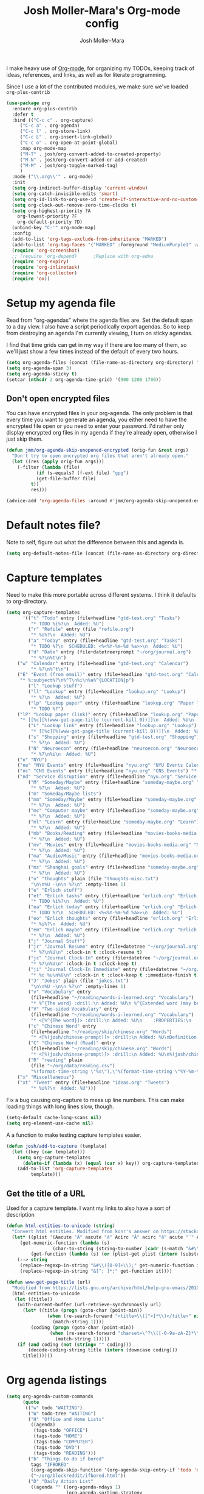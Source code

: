 #+TITLE: Josh Moller-Mara's Org-mode config
#+AUTHOR: Josh Moller-Mara
#+OPTIONS: toc:2 h:4

I make heavy use of [[http://orgmode.org/][Org-mode]], for organizing my TODOs, keeping track
of ideas, references, and links, as well as for literate programming.

Since I use a lot of the contributed modules, we make sure we've
loaded ~org-plus-contrib~

#+BEGIN_SRC emacs-lisp
(use-package org
  :ensure org-plus-contrib
  :defer t
  :bind (("C-c c" . org-capture)
	 ("C-c a" . org-agenda)
	 ("C-c l" . org-store-link)
	 ("C-c L" . org-insert-link-global)
	 ("C-c o" . org-open-at-point-global)
	 :map org-mode-map
	 ("M-T" . josh/org-convert-added-to-created-property)
	 ("M-N" . josh/org-convert-added-or-add-created)
	 ("M-M" . josh/org-toggle-marked-tag)
	 )
  :mode ("\\.org\\'" . org-mode)
  :init
  (setq org-indirect-buffer-display 'current-window)
  (setq org-catch-invisible-edits 'smart)
  (setq org-id-link-to-org-use-id 'create-if-interactive-and-no-custom-id)
  (setq org-clock-out-remove-zero-time-clocks t)
  (setq org-highest-priority ?A
	org-lowest-priority ?F
	org-default-priority ?D)
  (unbind-key "C-'" org-mode-map)
  :config
  (add-to-list 'org-tags-exclude-from-inheritance "MARKED")
  (add-to-list 'org-tag-faces '("MARKED" :foreground "MediumPurple1" :weight bold))
  (require 'org-screenshot)
  ;; (require 'org-depend) 		;Replace with org-edna
  (require 'org-expiry)
  (require 'org-inlinetask)
  (require 'org-collector)
  (require 'ox))
#+END_SRC

* Setup my agenda file
   Read from "org-agendas" where the agenda files are.
   Set the default span to a day view.
   I also have a script periodically export agendas. So to keep from
   destroying an agenda I'm currently viewing, I turn on sticky agendas.

   I find that time grids can get in my way if there are too many of
   them, so we'll just show a few times instead of the default of every two hours.
#+begin_src emacs-lisp
  (setq org-agenda-files (concat (file-name-as-directory org-directory) "org-agendas.txt"))
  (setq org-agenda-span 3)
  (setq org-agenda-sticky t)
  (setcar (nthcdr 2 org-agenda-time-grid) '(900 1200 1700))
#+end_src
** Don't open encrypted files

   You can have encrypted files in your org-agenda. The only problem
   is that every time you want to generate an agenda, you either need
   to have the encrypted file open or you need to enter your
   password. I'd rather only display encrypted org files in my agenda
   if they're already open, otherwise I just skip them.

#+BEGIN_SRC emacs-lisp
(defun jmm/org-agenda-skip-unopened-encrypted (orig-fun &rest args)
  "Don't try to open encrypted org files that aren't already open."
  (let ((res (apply orig-fun args)))
    (-filter (lambda (file)
	       (if (s-equals? (f-ext file) "gpg")
		   (get-file-buffer file)
		 t))
	     res)))

(advice-add 'org-agenda-files :around #'jmm/org-agenda-skip-unopened-encrypted)
#+END_SRC

* Default notes file?
   Note to self, figure out what the difference between this and agenda is.

#+begin_src emacs-lisp
  (setq org-default-notes-file (concat (file-name-as-directory org-directory) "gtd-test.org"))
#+end_src
* Capture templates
   Need to make this more portable across different systems. I think it defaults to org-directory.
#+begin_src emacs-lisp
(setq org-capture-templates
      '(("t" "Todo" entry (file+headline "gtd-test.org" "Tasks")
         "* TODO %i%?\n  Added: %U")
        ("r" "Refile" entry (file "refile.org")
         "* %i%?\n  Added: %U")
        ("a" "Today" entry (file+headline "gtd-test.org" "Tasks")
         "* TODO %?\n  SCHEDULED: <%<%Y-%m-%d %a>>\n  Added: %U")
        ("d" "Date" entry (file+datetree+prompt "~/org/journal.org")
         "* %?\n%t\n")
	("w" "Calendar" entry (file+headline "gtd-test.org" "Calendar")
         "* %?\n%^t\n")
	("E" "Event (from email)" entry (file+headline "gtd-test.org" "Calendar")
	 "* %:subject%?\n%^T\n%i\n%a%^{LOCATION}p")
        ("l" "Lookup stuff")
        ("ll" "Lookup" entry (file+headline "lookup.org" "Lookup")
         "* %?\n  Added: %U")
        ("lp" "Lookup paper" entry (file+headline "lookup.org" "Paper lookup")
         "* TODO %?")
	("lP" "Lookup paper (link)" entry (file+headline "lookup.org" "Paper lookup")
	 "* [[%c][%(www-get-page-title (current-kill 0))]]\n  Added: %U\n  - %c")
        ("L" "Lookup link" entry (file+headline "lookup.org" "Lookup")
         "* [[%c][%(www-get-page-title (current-kill 0))]]\n  Added: %U\n  - %c")
        ("s" "Shopping" entry (file+headline "gtd-test.org" "Shopping")
         "* %?\n  Added: %U")
        ("N" "Neuroecon" entry (file+headline "neuroecon.org" "Neuroecon")
         "* %?\n%i\n  Added: %U")
	("n" "NYU")
	("ne" "NYU Events" entry (file+headline "nyu.org" "NYU Events Calendar") "* %?\n%^t\n")
	("nc" "CNS Events" entry (file+headline "nyu.org" "CNS Events") "* %?\n%^t\n")
	("nd" "Service disruption" entry (file+headline "nyu.org" "Service disruption") "* %?\n%^t\n")
        ("M" "Someday/Maybe" entry (file+headline "someday-maybe.org" "Someday/Maybe")
         "* %?\n  Added: %U")
        ("m" "Someday/Maybe lists")
        ("mm" "Someday/Maybe" entry (file+headline "someday-maybe.org" "Someday/Maybe")
         "* %?\n  Added: %U")
        ("mc" "Computer maybe" entry (file+headline "someday-maybe.org" "Computer Maybe")
         "* %?\n  Added: %U")
        ("ml" "Learn" entry (file+headline "someday-maybe.org" "Learn")
         "* %?\n  Added: %U")
        ("mb" "Books/Reading" entry (file+headline "movies-books-media.org" "Books/Reading")
         "* %?\n  Added: %U")
        ("mv" "Movies" entry (file+headline "movies-books-media.org" "Movies")
         "* %?\n  Added: %U")
        ("ma" "Audio/Music" entry (file+headline "movies-books-media.org" "Music/Audio")
         "* %?\n  Added: %U")
        ("ms" "Shanghai goals" entry (file+headline "someday-maybe.org" "Shanghai Goals")
         "* %?\n  Added: %U")
        ("o" "thoughts" plain (file "thoughts-misc.txt")
         "\n\n%U -\n\n %?\n" :empty-lines 1)
        ("e" "Erlich stuff")
        ("et" "Erlich tasks" entry (file+headline "erlich.org" "Erlich tasks")
         "* TODO %i%?\n  Added: %U")
        ("ea" "Erlich today" entry (file+headline "erlich.org" "Erlich tasks")
         "* TODO %?\n  SCHEDULED: <%<%Y-%m-%d %a>>\n  Added: %U")
        ("eo" "Erlich thoughts" entry (file+headline "erlich.org" "Erlich thoughts")
         "* %i%?\n  Added: %U")
        ("em" "Erlich maybe" entry (file+headline "erlich.org" "Erlich maybe")
         "* %?\n  Added: %U")
        ("j" "Journal Stuff")
        ("jr" "Journal Resume" entry (file+datetree "~/org/journal.org")
         "* %?\n%U\n" :clock-in t :clock-resume t)
        ("jc" "Journal Clock-In" entry (file+datetree "~/org/journal.org")
         "* %?\n%U\n" :clock-in t :clock-keep t)
        ("ji" "Journal Clock-In Immediate" entry (file+datetree "~/org/journal.org")
         "* %c %u\n%U\n" :clock-in t :clock-keep t :immediate-finish t)
        ("J" "Jokes" plain (file "jokes.txt")
         "\n\n%U -\n\n %?\n" :empty-lines 1)
        ("v" "Vocabulary" entry
         (file+headline "~/reading/words-i-learned.org" "Vocabulary")
         "* %^{The word} :drill:\n Added: %U\n %^{Extended word (may be empty)|%\\1}\n** Answer \n%^{The definition}")
        ("V" "Two-sided Vocabulary" entry
         (file+headline "~/reading/words-i-learned.org" "Vocabulary")
         "* <[%^{The word}]> :drill:\n Added: %U\n    :PROPERTIES:\n    :DRILL_CARD_TYPE: twosided\n    :END:\n** Word\n%^{Extended word (may be empty)|%\\1}\n** Definition\n%^{Definition}\n** Examples\n%^{Examples}\n")
        ("c" "Chinese Word" entry
         (file+headline "~/reading/skip/chinese.org" "Words")
         "* <[%(josh/chinese-prompt)]> :drill:\n Added: %U\nDefinition:\n%(josh/chinese-get-definition (josh/chinese-dict-find josh/chinese-word))\n** Characters\n%(josh/chinese-get-word josh/chinese-word-dict)\n** Pronunciation\n%(josh/chinese-get-pronunciation josh/chinese-word-dict)\n** Cangjie\n%(josh/chinese-cangjie-codes josh/chinese-words)\n")
        ("C" "Chinese Word (Read)" entry
         (file+headline "~/reading/skip/chinese.org" "Words")
         "* <[%(josh/chinese-prompt)]> :drill:\n Added: %U\n%(josh/chinese-get-word (josh/chinese-dict-find josh/chinese-word))\n** Pronunciation\n%(josh/chinese-get-pronunciation josh/chinese-word-dict)\n** Cangjie\n%(josh/chinese-cangjie-codes josh/chinese-words)\n** Definition\n%(josh/chinese-get-definition josh/chinese-word-dict)\n")
        ("R" "reading" plain
         (file "~/org/data/reading.csv")
         "%(format-time-string \"%s\"),\"%(format-time-string \"%Y-%m-%d\")\",\"%(josh/prompt-book)\",%^{Start},%^{End}")
	("x" "Miscellaneous")
	("xt" "Tweet" entry (file+headline "ideas.org" "Tweets")
         "* %i%?\n  Added: %U")))
#+end_src
   Fix a bug causing org-capture to mess up line numbers. This can
   make loading things with long lines slow, though.
#+begin_src emacs-lisp
  (setq-default cache-long-scans nil)
  (setq org-element-use-cache nil)
#+end_src

   A a function to make testing capture templates easier.
#+BEGIN_SRC emacs-lisp
(defun josh/add-to-capture (template)
  (let ((key (car template)))
    (setq org-capture-templates
	  (delete-if (lambda (x) (equal (car x) key)) org-capture-templates))
    (add-to-list 'org-capture-templates
		 template)))
#+END_SRC
** Get the title of a URL
    Used for a capture template. I want my links to also have a sort of description
#+BEGIN_SRC emacs-lisp
(defun html-entities-to-unicode (string)
  "Convert html entities. Modified from konr's answer on https://stackoverflow.com/a/8483409"
  (let* ((plist '(Aacute "Á" aacute "á" Acirc "Â" acirc "â" acute "´" AElig "Æ" aelig "æ" Agrave "À" agrave "à" alefsym "ℵ" Alpha "Α" alpha "α" amp "&" and "∧" ang "∠" apos "'" aring "å" Aring "Å" asymp "≈" atilde "ã" Atilde "Ã" auml "ä" Auml "Ä" bdquo "„" Beta "Β" beta "β" brvbar "¦" bull "•" cap "∩" ccedil "ç" Ccedil "Ç" cedil "¸" cent "¢" Chi "Χ" chi "χ" circ "ˆ" clubs "♣" cong "≅" copy "©" crarr "↵" cup "∪" curren "¤" Dagger "‡" dagger "†" darr "↓" dArr "⇓" deg "°" Delta "Δ" delta "δ" diams "♦" divide "÷" eacute "é" Eacute "É" ecirc "ê" Ecirc "Ê" egrave "è" Egrave "È" empty "∅" emsp " " ensp " " Epsilon "Ε" epsilon "ε" equiv "≡" Eta "Η" eta "η" eth "ð" ETH "Ð" euml "ë" Euml "Ë" euro "€" exist "∃" fnof "ƒ" forall "∀" frac12 "½" frac14 "¼" frac34 "¾" frasl "⁄" Gamma "Γ" gamma "γ" ge "≥" gt ">" harr "↔" hArr "⇔" hearts "♥" hellip "…" iacute "í" Iacute "Í" icirc "î" Icirc "Î" iexcl "¡" igrave "ì" Igrave "Ì" image "ℑ" infin "∞" int "∫" Iota "Ι" iota "ι" iquest "¿" isin "∈" iuml "ï" Iuml "Ï" Kappa "Κ" kappa "κ" Lambda "Λ" lambda "λ" lang "〈" laquo "«" larr "←" lArr "⇐" lceil "⌈" ldquo "“" le "≤" lfloor "⌊" lowast "∗" loz "◊" lrm "" lsaquo "‹" lsquo "‘" lt "<" macr "¯" mdash "—" micro "µ" middot "·" minus "−" Mu "Μ" mu "μ" nabla "∇" nbsp "" ndash "–" ne "≠" ni "∋" not "¬" notin "∉" nsub "⊄" ntilde "ñ" Ntilde "Ñ" Nu "Ν" nu "ν" oacute "ó" Oacute "Ó" ocirc "ô" Ocirc "Ô" OElig "Œ" oelig "œ" ograve "ò" Ograve "Ò" oline "‾" omega "ω" Omega "Ω" Omicron "Ο" omicron "ο" oplus "⊕" or "∨" ordf "ª" ordm "º" oslash "ø" Oslash "Ø" otilde "õ" Otilde "Õ" otimes "⊗" ouml "ö" Ouml "Ö" para "¶" part "∂" permil "‰" perp "⊥" Phi "Φ" phi "φ" Pi "Π" pi "π" piv "ϖ" plusmn "±" pound "£" Prime "″" prime "′" prod "∏" prop "∝" Psi "Ψ" psi "ψ" quot "\"" radic "√" rang "〉" raquo "»" rarr "→" rArr "⇒" rceil "⌉" rdquo "”" real "ℜ" reg "®" rfloor "⌋" Rho "Ρ" rho "ρ" rlm "" rsaquo "›" rsquo "’" sbquo "‚" scaron "š" Scaron "Š" sdot "⋅" sect "§" shy "" Sigma "Σ" sigma "σ" sigmaf "ς" sim "∼" spades "♠" sub "⊂" sube "⊆" sum "∑" sup "⊃" sup1 "¹" sup2 "²" sup3 "³" supe "⊇" szlig "ß" Tau "Τ" tau "τ" there4 "∴" Theta "Θ" theta "θ" thetasym "ϑ" thinsp " " thorn "þ" THORN "Þ" tilde "˜" times "×" trade "™" uacute "ú" Uacute "Ú" uarr "↑" uArr "⇑" ucirc "û" Ucirc "Û" ugrave "ù" Ugrave "Ù" uml "¨" upsih "ϒ" Upsilon "Υ" upsilon "υ" uuml "ü" Uuml "Ü" weierp "℘" Xi "Ξ" xi "ξ" yacute "ý" Yacute "Ý" yen "¥" yuml "ÿ" Yuml "Ÿ" Zeta "Ζ" zeta "ζ" zwj "" zwnj ""))
	 (get-numeric-function (lambda (s)
				 (char-to-string (string-to-number (cadr (s-match "&#\\([0-9]+\\);" s))))))
         (get-function (lambda (s) (or (plist-get plist (intern (substring s 1 -1))) s))))
    (--> string
	 (replace-regexp-in-string "&#\\([0-9]+\\);" get-numeric-function it)
	 (replace-regexp-in-string "&[^; ]*;" get-function it))))

(defun www-get-page-title (url)
  "Modified from https://lists.gnu.org/archive/html/help-gnu-emacs/2010-07/msg00291.html"
  (html-entities-to-unicode
   (let ((title))
    (with-current-buffer (url-retrieve-synchronously url)
      (let* ((title (progn (goto-char (point-min))
			   (when (re-search-forward "<title>\\([^<]*\\)</title>" nil t 1)
			     (match-string 1))))
	     (coding (progn (goto-char (point-min))
			    (when (re-search-forward "charset=\"?\\([-0-9a-zA-Z]*\\)\"?" nil t 1)
			      (match-string 1)))))
	(if (and coding (not (string= "" coding)))
	    (decode-coding-string title (intern (downcase coding)))
	  title))))))
#+END_SRC
* Org agenda listings
#+begin_src emacs-lisp
  (setq org-agenda-custom-commands
        (quote
         (("w" todo "WAITING")
          ("W" todo-tree "WAITING")
          ("H" "Office and Home Lists"
           ((agenda)
            (tags-todo "OFFICE")
            (tags-todo "HOME")
            (tags-todo "COMPUTER")
            (tags-todo "DVD")
            (tags-todo "READING")))
          ("b" "Things to do if bored"
           tags "IFBORED"
           ((org-agenda-skip-function '(org-agenda-skip-entry-if 'todo 'done)))
           ("~/org/blockreddit/ifbored.html"))
          ("D" "Daily Action List"
           ((agenda "" ((org-agenda-ndays 1)
                        (org-agenda-sorting-strategy
                         (quote ((agenda time-up priority-down tag-up) )))
                        (org-deadline-warning-days 0)))))
          ("z" "ZPM (hipster PDA)"
           ((agenda "" ((org-agenda-span 33)
                        (org-habit-show-habits nil)
                        (org-agenda-show-log nil)
                        (org-agenda-start-with-clockreport-mode nil)
                        (org-agenda-sorting-strategy
                         (quote ((agenda time-up priority-down tag-up) )))
                        ))))
          ("U" "Unscheduled NoDeadline" alltodo ""
           ((org-agenda-skip-function
             '(org-agenda-skip-entry-if 'scheduled 'deadline))))
          ("d" agenda "" ((org-agenda-span 1)) ("~/agendas-org/day-agenda.html"))
          ("k" agenda "" ((org-agenda-span 7)) ("~/agendas-org/week-agenda.html"))
          ("X" agenda "" ((org-agenda-span 3)
                          ;; (org-agenda-start-with-log-mode t)
                          (org-agenda-start-with-clockreport-mode t)) ("~/org/newtab/agenda.html"))
          )))
#+end_src

Agenda of tasks that are labeled "TODO" but don't have any schedule or deadline.
#+BEGIN_SRC emacs-lisp
  (require 'org-agenda)
  (org-add-agenda-custom-command
   '("u" "Unscheduled" todo "TODO"
     ((org-agenda-skip-function (lambda () (or (zin/org-agenda-skip-tag "task" t)
                                               (org-agenda-skip-entry-if 'scheduled 'deadline))))
      (org-agenda-overriding-header "Unscheduled tasks: "))))
#+END_SRC

An agenda which shows which papers I should read.
#+BEGIN_SRC emacs-lisp
;; Note: josh/plist-get is defined elsewhere in this file
(defun jmm/org-get-raw-scheduled ()
  "Raw scheduled date for element at point."
  (concat				;If it's nil, don't display anything
   (josh/plist-get (org-element-at-point) 'headline :scheduled 'timestamp :raw-value)))

(defun jmm/org-get-raw-created ()
  "Raw created date for element at point."
  (concat				;If it's nil, don't display anything
   (org-entry-get (point) org-expiry-created-property-name)))

(defun jmm/org-get-created-set-property (agendastr)
  "Takes in a line AGENDASTR.
   If it has \"created-time\" set, return it.
   Otherwise looks for the `org-expiry-created-property-name' and sets \"created-time\""
  (let* ((has-ct-prop (plist-member (text-properties-at 0 agendastr) 'created-time))
	 (createdtime (cadr has-ct-prop)))
    (if has-ct-prop
	createdtime
      (let* ((createdprop (org-entry-get (get-text-property 0 'org-hd-marker agendastr) org-expiry-created-property-name))
	     (createts (if createdprop (org-time-string-to-absolute createdprop))))
	(org-add-props agendastr nil
	  'created-time createts)
	createts))))

(defun jmm/org-agenda-sort-created-time (a b)
  "To be set as `org-agenda-cmp-user-defined'.
   Very similar to `org-cmp-ts'"
  (let* ((def (if org-sort-agenda-notime-is-late most-positive-fixnum -1))
	 (ta (or (jmm/org-get-created-set-property a) def))
	 (tb (or (jmm/org-get-created-set-property b) def)))
    (cond ((< ta tb) -1)
	  ((< tb ta) +1))))

(org-add-agenda-custom-command
 '("j" "Journal articles"
   ((tags-todo "+paper"
	      ((org-agenda-overriding-header "Scheduled articles")
	       (org-agenda-skip-function '(lambda () (or (org-agenda-skip-entry-if 'todo 'done) (org-agenda-skip-entry-if 'notscheduled))))
	       (org-agenda-prefix-format " %i %-5:c %-17(jmm/org-get-raw-scheduled) ")
	       (org-agenda-sorting-strategy '(scheduled-up))))
    (tags-todo "+paper"
	      ((org-agenda-overriding-header "Unscheduled articles")
	       (org-agenda-skip-function '(org-agenda-skip-entry-if 'scheduled 'todo 'done))
	       (org-agenda-prefix-format " %i %-5:c %-22(jmm/org-get-raw-created) ")
	       (org-agenda-cmp-user-defined 'jmm/org-agenda-sort-created-time)
	       (org-sort-agenda-notime-is-late nil)
	       (org-agenda-sorting-strategy '(priority-down user-defined-down))))
    )
   ((org-agenda-hide-tags-regexp "paper"))))
#+END_SRC

A projects-related agenda. View next tasks, waiting, and stuck projects.
#+BEGIN_SRC emacs-lisp
  (org-add-agenda-custom-command
   '("P" "Projects and Next Tasks"
     ((tags-todo "-CANCELLED/!NEXT"
                 ((org-agenda-overriding-header "Next tasks")
                  (org-agenda-skip-function 'bh/skip-projects-and-habits-and-single-tasks)))
      (tags-todo "-CANCELLED+WAITING|HOLD/!"
                 ((org-agenda-overriding-header "Waiting tasks")
                  (org-agenda-skip-function 'bh/skip-non-tasks)))
      (tags-todo "-CANCELLED/!"
                 ((org-agenda-overriding-header "Stuck Projects")
                  (org-agenda-skip-function 'bh/skip-non-stuck-projects))))))
#+END_SRC

Same thing as above, but also include the next three days agenda.
#+BEGIN_SRC emacs-lisp
(org-add-agenda-custom-command
 '(" " "Default agenda"
   ((agenda "" ((org-agenda-prefix-format " %i %-12:c%?-12t% s%(josh/org-show-effort-and-clocked) ")
                (org-agenda-skip-scheduled-if-done t)
                (org-agenda-span 2)))
    (tags-todo "-CANCELLED-HOLD/!NEXT"
          ((org-agenda-overriding-header "Unscheduled next tasks")
           (org-agenda-prefix-format " %i %-12:c%?-12t% s%(josh/org-format-next-time) ")
	   (org-agenda-cmp-user-defined 'jmm/org-agenda-sort-next-time)
    	   (org-sort-agenda-notime-is-late nil)
    	   (org-agenda-sorting-strategy '(priority-down user-defined-down))
           (org-agenda-skip-function
            (lambda () (or (org-agenda-skip-entry-if 'scheduled 'deadline)
                           (bh/skip-projects-and-habits-and-single-tasks))))))
    (tags-todo "-CANCELLED+WAITING/!"
               ((org-agenda-overriding-header "Unscheduled waiting tasks")
                (org-agenda-skip-function
                 (lambda () (org-agenda-skip-entry-if 'scheduled 'deadline)))
                (org-agenda-prefix-format " %i %-12:c%?-12t% s%(josh/org-format-waiting-time) ")))
    (tags-todo "-CANCELLED-HOLD/!"
               ((org-agenda-overriding-header "Stuck Projects")
                (org-agenda-skip-function 'bh/skip-non-stuck-projects)
                (org-agenda-prefix-format " %i %-12:c%?-12t% s%(josh/org-format-max-clock-time) ")))
    (tags "REFILE"
          ((org-agenda-hide-tags-regexp "REFILE")
	   (org-agenda-overriding-header "Refile:")))
    (todo "TODO"
          ((org-agenda-skip-function (lambda () (or (zin/org-agenda-skip-tag "task" t)
                                                    ;; (bh/skip-projects-and-habits)
                                                    (josh/skip-project-to-next-heading)
                                                    (org-agenda-skip-entry-if 'scheduled 'deadline))))
           (org-agenda-overriding-header "Unscheduled tasks: ")
	   (org-agenda-cmp-user-defined 'jmm/org-agenda-sort-created-time)
	   (org-sort-agenda-notime-is-late nil)
	   (org-agenda-sorting-strategy '(priority-down user-defined-down))
           (org-agenda-prefix-format " %i %-12:c%?-12t% s%(josh/org-format-age-from-added) "))))))
(defun jmm/org-default-agenda ()
  "Display my default org agenda"
  (interactive)
  (org-agenda nil " "))

(bind-key "<f12>" 'jmm/org-default-agenda)
#+END_SRC

Other agendas. Like movies to see, things I need to buy, and so on.
#+BEGIN_SRC emacs-lisp
(org-add-agenda-custom-command
   '("1" "Shopping" tags "+SHOPPING-TODO=\"DONE\"-TODO=\"CANCELLED\""
     ((org-agenda-hide-tags-regexp "SHOPPING")
      (org-agenda-overriding-header "Shopping stuff: "))))

(org-add-agenda-custom-command
   '("v" "Movies" tags "+movie-TODO=\"DONE\"-TODO=\"CANCELLED\""
     ((org-agenda-hide-tags-regexp "movie")
      (org-agenda-overriding-header "Movies to see: "))))
#+END_SRC

An agenda for unscheduled tasks where we've set a deadline, but never scheduled it.
Show earlier due entries first.

#+BEGIN_SRC emacs-lisp
(defun josh/plist-get (plist prop &rest rest-props)
  "Recursively apply `plist-get' to plist"
  (let ((got (plist-get plist prop)))
    (if (and got rest-props)
	(apply 'josh/plist-get got rest-props)
      got)))

(defun josh/org-get-raw-deadline ()
  "Raw raw deadline for element at point."
  (josh/plist-get (org-element-at-point) 'headline :deadline 'timestamp :raw-value))

(org-add-agenda-custom-command
   '("u" "Unscheduled Deadline" alltodo ""
     ((org-agenda-overriding-header "Unscheduled TODOs with deadlines")
      (org-agenda-prefix-format " %i %-12:c%?-12t% s%-22(josh/org-get-raw-deadline) ")
      (org-agenda-sorting-strategy '(deadline-up))
      (org-agenda-skip-function
       '(or (org-agenda-skip-entry-if 'scheduled 'notdeadline)
	    (and (bh/is-project-p) (bh/skip-non-stuck-projects)))))))
#+END_SRC

A basic agenda for goals.
In the future I should make this more nuanced.
- Which goals have I started?
- Which goals are deferred?
- What are the different categories of goals, and in what time range
  do I plan to have them done?
  - Do they have deadlines, or are they just lofty ideas?
- Some of these can have ~org-agenda-overriding-columns-format~ set to view it automatically
- Sort by deadlines or importance?

#+BEGIN_SRC emacs-lisp
;; TODO: Eventually just make this more like Sacha Chua's evil plans
(org-add-agenda-custom-command
   `("g" "Goals"
     ((tags "goal"
	    ((org-agenda-overriding-header "Goals")
	     (org-agenda-skip-function '(org-agenda-skip-entry-if 'todo 'done))))
      (tags "lifegoal"
	    ((org-agenda-overriding-header "Life Goals")
	     )))
     ((org-agenda-overriding-columns-format "%50ITEM(Goal) %5Effort(Time){:} %6CLOCKSUM{Total}")
      (org-agenda-skip-function '(org-agenda-skip-entry-if 'todo 'done))
      ;; (org-agenda-view-columns-initially t)
      (org-agenda-hide-tags-regexp ,(rx (or "lifegoal" "goal"))))))
#+END_SRC
** A better way of viewing tags in the agenda

   Tags in the agenda can get pretty messy. [[https://lists.gnu.org/archive/html/emacs-orgmode/2010-12/msg00410.html][This page]] from the
   org-mode mailing list provides a nice function to align tags in the
   agenda to the right margin.
#+BEGIN_SRC emacs-lisp
(defun place-agenda-tags ()
  "Put the agenda tags by the right border of the agenda window."
  (setq org-agenda-tags-column (- 4 (window-width)))
  (org-agenda-align-tags))
(add-hook 'org-finalize-agenda-hook 'place-agenda-tags)
#+END_SRC
** Sorting timestamps in the agenda

   I'd like to sort my ~NEXT~ actions by their age. This lets me know
   which ~NEXT~ actions have been sitting around and not getting done,
   which is a sign that the action needs to be either better specified
   or further broken down.

   Sorting in the agenda is pretty slow. Here are some macros and
   functions that try to use memoization to speed up sorting.

#+BEGIN_SRC emacs-lisp
(defmacro jmm/org-agenda-memoize (funcname key ifnotmemoized)
  "Make a function that memoizes some stuff in org-agenda properties. Use symbol KEY as the text property"
  (let ((hasprop (gensym))
	(newval (gensym)))
    `(defun ,funcname (agendastr)
       (let* ((,hasprop (plist-member (text-properties-at 0 agendastr) ,key)))
	 (if ,hasprop
	     (cadr ,hasprop)		;get the actual value
	   (let* ((,newval (,ifnotmemoized (get-text-property 0 'org-hd-marker agendastr))))
	     (org-add-props agendastr nil
	       ,key ,newval)
	     ,newval))))))

;; FIXME. Needs to be some other number when neither defined
(jmm/org-agenda-memoize
 jmm/org-agenda-get-next-time 'nexttime
 (lambda (orgmarker)
   (with-current-buffer (marker-buffer orgmarker)
     (save-excursion
       (goto-char (marker-position orgmarker))
       (max (josh/absolute-time-or-0 (josh/org-get-next-time))
	    (josh/absolute-time-or-0 (josh/org-get-added-time)))))))

(defun jmm/org-agenda-sort-next-time (a b)
  "To be set as `org-agenda-cmp-user-defined'.
   Very similar to `org-cmp-ts'"
  (let* ((def (if org-sort-agenda-notime-is-late most-positive-fixnum -1))
	 (ta (or (jmm/org-agenda-get-next-time a) def))
	 (tb (or (jmm/org-agenda-get-next-time b) def)))
    (cond ((< ta tb) -1)
	  ((< tb ta) +1))))
#+END_SRC

* Org persistent tags
   Some tags that I might use a lot. (Or maybe I don't, but I just
   don't want to have the hotkeys for each of these tags repeatedly in
   each file.)
#+BEGIN_SRC emacs-lisp
(setq org-tag-persistent-alist '(("task" . ?t) ("drill" . ?d)
				 ("IGNORE" . ?i)
                                 ("IFBORED" . ?b)
				 ("CANCELLED" . ?C)
                                 ("work" . ?w) ("home" . ?h)
                                 ("REWARD" . ?R) ("SHOPPING" . ?s)
                                 ("PESARAN" . ?p) ("erlich" . ?e) ("NEURO" . ?n) ("nyu" . ?y)
                                 ("vague" . ?v) ("lookup" . ?l)
                                 ("CODING" . ?c)
                                 ("SHORTTERM" . ?S) ("LONGTERM" . ?L) ("goal" . ?g) ("lifegoal" . ?G)))

(add-to-list 'org-tags-exclude-from-inheritance "IGNORE")
#+END_SRC
* Define a stuck project
   Stuck projects are projects that don't have a next action or a TODO.
   Also, make sure the "PROJECT" tag isn't inherited.
#+begin_src emacs-lisp
  (setq org-stuck-projects
             '("+PROJECT/-MAYBE-DONE" ("NEXT" "TODO") ("@SHOP")
               "\\<IGNORE\\>"))

  (add-to-list 'org-tags-exclude-from-inheritance "PROJECT")
#+end_src
* If I didn't want it to interfere with windmove
#+begin_src emacs-lisp
  ;; (setq org-replace-disputed-keys t)
#+end_src

* Writing my current task to a file
   I have a conky script that displays my current task. That way, even
   when I'm not in Emacs, I can see what task I'm supposed to be
   working on, and how long I've been clocked into it.
#+begin_src emacs-lisp
  (setq josh/clock-current-task-file "~/.currenttask")

  (defun josh/org-clock-in-conky ()
    (interactive)
    "Creates a file `josh/clock-current-task-file' with the current task and the time started.
  To be used with a script in conky to display what I'm working on."
    (if org-clock-current-task
        (with-temp-file josh/clock-current-task-file
            (progn
              (insert org-clock-current-task)
              (newline)
              (insert (format-time-string "%s" org-clock-start-time))
              (newline)))))

  (defun josh/org-clock-out-conky ()
    (interactive)
    "When I clock out, remove `josh/clock-current-task-file'"
    (if (file-exists-p josh/clock-current-task-file)
            (delete-file josh/clock-current-task-file)))

  ;; (add-hook 'org-clock-in-hook 'josh/org-clock-in-conky)
  ;; (add-hook 'org-clock-out-hook 'josh/org-clock-out-conky)
#+end_src

   Here's another hook that works with my "ceftoolbar" in sawfish.

   The ceftoolbar is a Chromium embedded framework toolbar that
   displays CPU usage, network usage, as well as my current task

#+begin_src emacs-lisp
  (defun josh/org-clock-2 ()
    (interactive)
    "When I clock in or out, call a script that updates the ceftoolbar"
    (start-process "LogTime"
                   (get-buffer-create " *josh-clock-buffer*")
                   "~/.sawfish/scripts/clock-in.sh"))

  (defun josh/org-clock-in-conky2 ()
    (josh/org-clock-in-conky)
    (josh/org-clock-2))

  (defun josh/org-clock-out-conky2 ()
    (josh/org-clock-out-conky)
    (josh/org-clock-2))

  (add-hook 'org-clock-in-hook 'josh/org-clock-in-conky2)
  (add-hook 'org-clock-out-hook 'josh/org-clock-out-conky2)

#+end_src

* Org-drill
Require org-drill.
Add random noise to the due dates of cards, so they're not always clumped together.
Also, change the default cloze delimiters, as the defaults weren't working well for me.
#+begin_src emacs-lisp
(add-to-list 'load-path "~/elisp/org-mode/contrib/lisp/")
(use-package org-drill
  :after org
  :config (progn
	    (add-to-list 'org-modules 'org-drill)
	    (setq org-drill-add-random-noise-to-intervals-p t)
	    (setq org-drill-hint-separator "||")
	    (setq org-drill-left-cloze-delimiter "<[")
	    (setq org-drill-right-cloze-delimiter "]>")
	    (setq org-drill-learn-fraction 0.25)))
#+end_src

** org-preview-latex-fragment
    The function "org-preview-latex-fragment" was deprecated a while
    back, but org-drill still depends on it. So here's a quick hack
    that will display the LaTeX in org-drill.
#+BEGIN_SRC emacs-lisp
(defun org-preview-latex-fragment ()
  (interactive)
  (org-remove-latex-fragment-image-overlays)
  (org-toggle-latex-fragment '(4)))
#+END_SRC

** Chinese word definition library
   Require the library that gets Chinese word definitions. I use this
   to make ~org-drill~ flashcards fairly quickly with a capture template.
#+BEGIN_SRC emacs-lisp
  (require 'josh-chinese)
#+END_SRC
* Org-habit
#+begin_src emacs-lisp
  (add-to-list 'org-modules 'org-habit)
  (require 'org-habit)
#+end_src

* Exporting
  Org-mode has a bunch of great tools for exporting into HTML, pdf,
  icalendar, and so forth.
** Twitter bootstrap HTML
    The base HTML can look a little plain. This package uses bootstrap to theme HTML exports.
#+BEGIN_SRC emacs-lisp
(use-package ox-twbs
  :defer t)
#+END_SRC

** For exporting latex
http://blog.karssen.org/2013/08/22/using-bibtex-from-org-mode/
#+begin_src emacs-lisp
  (setq org-latex-pdf-process '("latexmk -pdf -bibtex %f"))
#+end_src
** Exporting calendar files

Instead of always using org-agenda, I like viewing my events and
to-dos in a calendar format. Org-mode has a pretty decent icalendar
exporter, but I find I frequently need to export updated ~.ics~ files.

To not block emacs, I'd like a function to export my calendar files
asynchronously. And so we don't constantly perform redundant exports,
let's only export org-mode agenda files that are newer than their
~.ics~ counterparts.

#+BEGIN_SRC emacs-lisp

(defun jmm/org-should-export-new-ics ()
  "Should we export a new icalendar .ics file for the current buffer?
We do this if either
- The export file doesn't exist
- The export file is older than the current buffer file.

This function needs to be run in the context of the org file
we're considering exporting."
  (let ((file (buffer-file-name (buffer-base-buffer)))
	(export-file (org-export-output-file-name ".ics")))
    (or (not (file-exists-p export-file))
	(file-newer-than-file-p file export-file))))

(defun jmm/org-export-ical-stuff ()
  "Export icalendar stuff asynchronously. Only export newly modified files."
  (interactive)
  (let ((files (cl-remove-if-not #'file-exists-p (org-agenda-files t)))
	files-to-export)
    (dolist (file files files-to-export)
      (with-current-buffer (org-get-agenda-file-buffer file)
	(when (jmm/org-should-export-new-ics)
	  (push file files-to-export))))
    (setq the-files-to-export files-to-export)
    ;; TODO: Export all files, not just files that were changed?
    (if files-to-export
	(org-export-async-start
	    (lambda (results)
	      (message "Updated %d calendar files" (seq-length results))
	      (setq blah2 results)
	      (apply 'start-process "upload-ics-process" " *upload-ics-process*" "~/code/sh/upload-ical.sh" results)
	      (dolist (f results) (org-export-add-to-stack f 'icalendar)))
	  `(let (output-files)
	     (dolist (file ',files-to-export output-files)
	       (with-current-buffer (org-get-agenda-file-buffer file)
		 (push (expand-file-name (org-icalendar-export-to-ics))
		       output-files)))))
      (message "All icalendar files are already up to date"))))

(bind-key "<f9> i" 'jmm/org-export-ical-stuff)
#+END_SRC

* Clocking
** Easier method to clock into some frequent habits
Some habits occur quite frequently, and it's kind of a pain to have to
find them in my GTD org file before clocking in. This simplifies
clocking into frequent tasks. (Mostly helps me track bad habits.)
#+begin_src emacs-lisp
  (require 'helm-adaptive)
  (defun josh/org-helm-candidates ()
    (interactive)
    (org-map-entries
     (lambda () (let* ((title (nth 4 (org-heading-components))))
                  (cons title (cons title (current-buffer)))))
     nil
     'agenda))

  (setq josh/helm-source-org-clock
    '((name . "Clock in to what")
      (candidates . josh/org-helm-candidates)
      (case-fold-search . t)
      (filtered-candidate-transformer
       helm-adaptive-sort)
      (action . (("Clock in"
                  . josh/org-clock-in)))))

  (defun josh/org-clock-in (candidate)
    "Clock into taskname in gtd-test"
    (interactive)
    (save-excursion
      (let* ((taskname (car candidate))
             (taskbuffer (cdr candidate))
             (place (org-find-exact-headline-in-buffer taskname taskbuffer)))
        (with-current-buffer (marker-buffer place)
          (goto-char place)
          (org-clock-in)))))

  (defun josh/helm-org-clock-in ()
    "Use helm to clock into a task"
    (interactive)
    (helm-other-buffer 'josh/helm-source-org-clock
                       "*Helm Clock-in*"))

  (defun josh/helm-org-jump-candidate (candidate)
    "Jump to a candidate with org"
    (interactive)
    (let* ((taskname (car candidate))
           (taskbuffer (cdr candidate))
           (place (org-find-exact-headline-in-buffer taskname taskbuffer)))
      (switch-to-buffer (marker-buffer place))
      (goto-char place)
      (org-show-context)))

  (setq josh/helm-jump-org
    '((name . "Jump to org")
      (candidates . josh/org-helm-candidates)
      (case-fold-search . t)
      (filtered-candidate-transformer
       helm-adaptive-sort)
      (action . (("Jump to"
                  . josh/helm-org-jump-candidate)))))

  (defun josh/helm-org-jump ()
    "Use helm to clock into a task"
    (interactive)
    (helm-other-buffer 'josh/helm-jump-org
                       "*Org Jump*"))

  (bind-key "<f9> j" 'josh/helm-org-jump)
#+end_src

These functions clock into a task if it exists and creates it using
~org-capture~ if it doesn't.
#+BEGIN_SRC emacs-lisp
  (defun josh/org-clock-in2 (candidate)
    "Clock into taskname, creating it if it doesn't exist."
    (interactive)
    (if (stringp candidate)
        (progn
          (kill-new candidate)
          (org-capture nil "ji"))         ;Creates a task in datetree from kill ring
      (save-excursion
        (let* ((taskname (car candidate))
               (taskbuffer (cdr candidate))
               (place (org-find-exact-headline-in-buffer taskname taskbuffer)))
          (with-current-buffer (marker-buffer place)
            (goto-char place)
            (org-clock-in))))))

  (defun josh/helm-org-clock-in2 ()
    "Use helm to clock into a task, creating it if it doesn't exist."
    (interactive)
    (josh/org-clock-in2 (helm-comp-read "Clock in to: " (josh/org-helm-candidates))))

  (bind-key "<f9> z" 'josh/helm-org-clock-in2)
#+END_SRC

** Setting a timer on the current task
   I use =<f9> z= to set the current task. When I want to set a timer,
   for instance in a pomodoro-type fashion, I'll use this function
   which I have bound to =<f9> p=. It's the same thing as
   =org-timer-set-timer=, but I don't have to switch buffers to find
   the task I'm already clocked into.
#+begin_src emacs-lisp
  (defun josh/org-current-task-timer (&optional opt)
    "Find the current clocking task and set a timer on it."
    (interactive "P")
    (when (org-clocking-p)
      (save-excursion
        (org-no-warnings (set-buffer (org-clocking-buffer)))
        (save-restriction
          (widen)
          (goto-char org-clock-marker)
          (beginning-of-line 1)
          (org-timer-set-timer opt)))))

  (bind-key "<f9> p" 'josh/org-current-task-timer)
#+end_src
** Quick key for clocking into current task

    As well as clocking into previous tasks.

#+begin_src emacs-lisp
  (bind-key "<f11>" 'org-clock-jump-to-current-clock)
  (bind-key "C-<f11>" 'org-clock-in-last)
#+end_src
** Inserting a link to the currently clocked task
    When I'm capturing tasks or other ~org~ headlines, many times it's
    related to the task I'm currently clocking.

    I like to have contexts for why I captured certain items, so it's
    nice to have a function that inserts a link to the currently
    clocked task.
#+BEGIN_SRC emacs-lisp
(defun jmm/org-current-clock-link ()
  "Get the link of the currently clocked item."
  (save-window-excursion
    (let ((org-id-link-to-org-use-id t)	;Make a global ID
	  (clock (cons org-clock-marker
		       org-clock-start-time)))
    (unless (marker-buffer (car clock))
      (error "No clock is currently running"))
    (org-with-clock clock (org-clock-goto))
    (with-current-buffer (marker-buffer (car clock))
      (save-excursion
	(goto-char (car clock))
	(org-back-to-heading t)
	(org-store-link t))))))

(defun jmm/insert-org-current-clock-link ()
  "Insert a link of the currently clocked item"
  (interactive)
  (insert (jmm/org-current-clock-link)))

(bind-key "<S-f11>" 'jmm/insert-org-current-clock-link)
#+END_SRC
* Navigating
** Jump to an org project with helm

   I like using ~helm-org-rifle~ for a lot of jumping stuff. But
   sometimes I want to jump to something that I know is a project, and
   I don't want to see a bunch of extra headlines. These functions
   show org projects in helm and let me (relatively) quickly jump to
   them.

#+BEGIN_SRC emacs-lisp
(defun jmm/skip-non-projects ()
  "Same as `bh/skip-non-projects', but doesn't skip stuck projects"
  (if (or (save-excursion (bh/skip-non-stuck-projects))
	  (save-excursion (bh/skip-stuck-projects)))
      (save-restriction
        (widen)
        (let ((subtree-end (save-excursion (org-end-of-subtree t))))
          (cond
           ((bh/is-project-p)
            nil)
           ((and (bh/is-project-subtree-p) (not (bh/is-task-p)))
            nil)
           (t
            subtree-end))))
    (save-excursion (org-end-of-subtree t))))

(defun jmm/org-helm-project-candidates ()
    (interactive)
    (org-map-entries
     (lambda ()
       (cons (format "%s: %s"
		     (s-left 13 (s-pad-left 13 " " (buffer-name)))
		     (buffer-substring (line-beginning-position) (line-end-position)))
	     (point-marker)))
     "/TODO"
     'agenda
     'jmm/skip-non-projects))

(defun jmm/org-jump-to-marker (place)
  (switch-to-buffer (marker-buffer place))
  (goto-char place)
  (org-show-context))

(setq jmm/helm-jump-org-project
    '((name . "Jump to Org project")
      (candidates . jmm/org-helm-project-candidates)
      (case-fold-search . t)
      (filtered-candidate-transformer
       helm-adaptive-sort)
      (action . (("Jump to"
                  . jmm/org-jump-to-marker)))))

(defun jmm/helm-org-jump-project ()
  "Use helm to clock into a task"
  (interactive)
  (helm-other-buffer 'jmm/helm-jump-org-project
		     "*Org Jump*"))

(bind-key "<f9> J" 'jmm/helm-org-jump-project)
#+END_SRC

* Refiling to other places
   This is so we're able to refile to other files
#+begin_src emacs-lisp
  (setq org-refile-targets (quote ((nil :maxlevel . 9)
                                   (org-agenda-files :maxlevel . 9)
                                   (("~/org/lookup.org") :maxlevel . 1))))
#+end_src
* Better task states
   From http://doc.norang.ca/org-mode.html
#+begin_src emacs-lisp
  (setq org-todo-keywords
         (quote ((sequence "TODO(t)" "NEXT(n!)" "|" "DONE(d)")
                 (sequence "WAITING(w@/!)" "HOLD(h!)" "MAYBE(m!)" "|" "CANCELLED(c@/!)" "DEFERRED(f@/!)"))))

  (setq org-todo-keyword-faces
        (quote (("TODO" :foreground "red" :weight bold)
                ("NEXT" :foreground "blue" :weight bold)
                ("DONE" :foreground "forest green" :weight bold)
                ("WAITING" :foreground "orange" :weight bold)
                ("HOLD" :foreground "magenta" :weight bold)
		("MAYBE" :foreground "yellow" :weight bold)
                ("CANCELLED" :foreground "forest green" :weight bold)
                ("DEFERRED" :foreground "tomato" :weight bold))))

  (setq org-todo-state-tags-triggers
        (quote (("CANCELLED" ("CANCELLED" . t))
                ("WAITING" ("WAITING" . t))
                ("HOLD" ("WAITING") ("HOLD" . t))
                (done ("WAITING") ("HOLD"))
                ("TODO" ("WAITING") ("CANCELLED") ("HOLD"))
                ("NEXT" ("WAITING") ("CANCELLED") ("HOLD"))
                ("DONE" ("WAITING") ("CANCELLED") ("HOLD") ("IFBORED")))))
#+end_src
* Babel
** Babel languages and settings
#+begin_src emacs-lisp
(org-babel-do-load-languages
 (quote org-babel-load-languages)
 (quote ((emacs-lisp . t)
	 (ditaa . t)
	 (R . t)
	 (python . t)
	 (ipython .t)
	 (ledger . t)
	 (org . t)
	 (latex . t)
	 (sh . t)
	 (dot . t)
	 (sql . t))))

(setq org-edit-src-content-indentation 0
      org-src-tab-acts-natively t
      org-src-window-setup 'current-window)
#+end_src
** Ditaa
#+begin_src emacs-lisp
  (setq org-ditaa-jar-path "/usr/bin/ditaa")
#+end_src
* Org Mobile Setup
   In order to sync to MobileOrg, you need to set org-mobile-directory
#+begin_src emacs-lisp
  (setq org-mobile-directory "~/org-mobile/")
#+end_src
* Tracking reading
   I'm trying to use a CSV file to track how much I read on a
   day-to-day basis. I add entries with a capture template, and these
   functions make it easier for me to enter in the book name without
   having to type it all out every time.
#+BEGIN_SRC emacs-lisp
(defun josh/prompt-book ()
  "Prompt for a book when tracking pages."
  (let ((book-out (helm-comp-read "Book: "
                                  josh/prompt-book-list
                                  :nomark t)))
    (add-to-list 'josh/prompt-book-list book-out)
    book-out))

(require 'cl)
(defun josh/prompt-book-build-list ()
  "Build a list of books I'm reading for completion in `josh/prompt-book'."
  (with-temp-buffer
    (insert-file-contents "~/org/data/reading.csv")
    (remove-duplicates
     (mapcar
      (lambda (x)
        (replace-regexp-in-string "\"" "" (nth 2 (split-string x "," t))))
      (cdr (split-string (buffer-string) "\n" t)))
     :test 'string=)))

(defvar josh/book-csv "~/org/data/reading.csv")
(defvar josh/prompt-book-list
  (if (file-exists-p josh/book-csv)
      (josh/prompt-book-build-list)))
#+END_SRC
* Org agenda filtering functions
   Here are a few org-agenda filtering functions for creating custom agendas. These do things like skip entries by tag, etc.
#+BEGIN_SRC emacs-lisp
  (defun zin/org-agenda-skip-tag (tag &optional others)
    "Skip all entries that correspond to TAG.

  If OTHERS is true, skip all entries that do not correspond to TAG."
    (let ((next-headline (save-excursion (or (outline-next-heading) (point-max))))
          (current-headline (or (and (org-at-heading-p)
                                     (point))
                                (save-excursion (org-back-to-heading)))))
      (if others
          (if (not (member tag (org-get-tags-at current-headline)))
              next-headline
            nil)
        (if (member tag (org-get-tags-at current-headline))
            next-headline
          nil))))
#+END_SRC
** Bernt Hansen's org functions
    [[http://doc.norang.ca/org-mode.html][This page]] has a really great org mode setup. Here I steal a few of his functions for filtering agenda views.
#+BEGIN_SRC emacs-lisp
  (defun bh/is-project-p ()
    "Any task with a todo keyword subtask"
    (save-restriction
      (widen)
      (let ((has-subtask)
            (subtree-end (save-excursion (org-end-of-subtree t)))
            (is-a-task (member (nth 2 (org-heading-components)) org-todo-keywords-1)))
        (save-excursion
          (forward-line 1)
          (while (and (not has-subtask)
                      (< (point) subtree-end)
                      (re-search-forward "^\*+ " subtree-end t))
            (when (member (org-get-todo-state) org-todo-keywords-1)
              (setq has-subtask t))))
        (and is-a-task has-subtask))))

  (defun bh/is-project-subtree-p ()
    "Any task with a todo keyword that is in a project subtree.
  Callers of this function already widen the buffer view."
    (let ((task (save-excursion (org-back-to-heading 'invisible-ok)
                                (point))))
      (save-excursion
        (bh/find-project-task)
        (if (equal (point) task)
            nil
          t))))

  (defun bh/is-task-p ()
    "Any task with a todo keyword and no subtask"
    (save-restriction
      (widen)
      (let ((has-subtask)
            (subtree-end (save-excursion (org-end-of-subtree t)))
            (is-a-task (member (nth 2 (org-heading-components)) org-todo-keywords-1)))
        (save-excursion
          (forward-line 1)
          (while (and (not has-subtask)
                      (< (point) subtree-end)
                      (re-search-forward "^\*+ " subtree-end t))
            (when (member (org-get-todo-state) org-todo-keywords-1)
              (setq has-subtask t))))
        (and is-a-task (not has-subtask)))))

  (defun bh/is-subproject-p ()
    "Any task which is a subtask of another project"
    (let ((is-subproject)
          (is-a-task (member (nth 2 (org-heading-components)) org-todo-keywords-1)))
      (save-excursion
        (while (and (not is-subproject) (org-up-heading-safe))
          (when (member (nth 2 (org-heading-components)) org-todo-keywords-1)
            (setq is-subproject t))))
      (and is-a-task is-subproject)))

  (defun bh/list-sublevels-for-projects-indented ()
    "Set org-tags-match-list-sublevels so when restricted to a subtree we list all subtasks.
    This is normally used by skipping functions where this variable is already local to the agenda."
    (if (marker-buffer org-agenda-restrict-begin)
        (setq org-tags-match-list-sublevels 'indented)
      (setq org-tags-match-list-sublevels nil))
    nil)

  (defun bh/list-sublevels-for-projects ()
    "Set org-tags-match-list-sublevels so when restricted to a subtree we list all subtasks.
    This is normally used by skipping functions where this variable is already local to the agenda."
    (if (marker-buffer org-agenda-restrict-begin)
        (setq org-tags-match-list-sublevels t)
      (setq org-tags-match-list-sublevels nil))
    nil)

  (defvar bh/hide-scheduled-and-waiting-next-tasks t)

  (defun bh/toggle-next-task-display ()
    (interactive)
    (setq bh/hide-scheduled-and-waiting-next-tasks (not bh/hide-scheduled-and-waiting-next-tasks))
    (when  (equal major-mode 'org-agenda-mode)
      (org-agenda-redo))
    (message "%s WAITING and SCHEDULED NEXT Tasks" (if bh/hide-scheduled-and-waiting-next-tasks "Hide" "Show")))

  (defun bh/skip-stuck-projects ()
    "Skip trees that are not stuck projects"
    (save-restriction
      (widen)
      (let ((next-headline (save-excursion (or (outline-next-heading) (point-max)))))
        (if (bh/is-project-p)
            (let* ((subtree-end (save-excursion (org-end-of-subtree t)))
                   (has-next ))
              (save-excursion
                (forward-line 1)
                (while (and (not has-next) (< (point) subtree-end) (re-search-forward "^\\*+ NEXT " subtree-end t))
                  (unless (member "WAITING" (org-get-tags-at))
                    (setq has-next t))))
              (if has-next
                  nil
                next-headline)) ; a stuck project, has subtasks but no next task
          nil))))

  (defun bh/skip-non-stuck-projects ()
    "Skip trees that are not stuck projects"
    ;; (bh/list-sublevels-for-projects-indented)
    (save-restriction
      (widen)
      (let ((next-headline (save-excursion (or (outline-next-heading) (point-max)))))
        (if (bh/is-project-p)
            (let* ((subtree-end (save-excursion (org-end-of-subtree t)))
                   (has-next ))
              (save-excursion
                (forward-line 1)
                (while (and (not has-next) (< (point) subtree-end) (re-search-forward "^\\*+ NEXT " subtree-end t))
                  (unless (member "WAITING" (org-get-tags-at))
                    (setq has-next t))))
              (if has-next
                  next-headline
                nil)) ; a stuck project, has subtasks but no next task
          next-headline))))

  (defun bh/skip-non-projects ()
    "Skip trees that are not projects"
    ;; (bh/list-sublevels-for-projects-indented)
    (if (save-excursion (bh/skip-non-stuck-projects))
        (save-restriction
          (widen)
          (let ((subtree-end (save-excursion (org-end-of-subtree t))))
            (cond
             ((bh/is-project-p)
              nil)
             ((and (bh/is-project-subtree-p) (not (bh/is-task-p)))
              nil)
             (t
              subtree-end))))
      (save-excursion (org-end-of-subtree t))))

  (defun bh/skip-project-trees-and-habits ()
    "Skip trees that are projects"
    (save-restriction
      (widen)
      (let ((subtree-end (save-excursion (org-end-of-subtree t))))
        (cond
         ((bh/is-project-p)
          subtree-end)
         ((org-is-habit-p)
          subtree-end)
         (t
          nil)))))

  (defun bh/skip-projects-and-habits-and-single-tasks ()
    "Skip trees that are projects, tasks that are habits, single non-project tasks"
    (save-restriction
      (widen)
      (let ((next-headline (save-excursion (or (outline-next-heading) (point-max)))))
        (cond
         ((org-is-habit-p)
          next-headline)
         ((and bh/hide-scheduled-and-waiting-next-tasks
               (member "WAITING" (org-get-tags-at)))
          next-headline)
         ((bh/is-project-p)
          next-headline)
         ((and (bh/is-task-p) (not (bh/is-project-subtree-p)))
          next-headline)
         (t
          nil)))))

  (defun bh/skip-project-tasks-maybe ()
    "Show tasks related to the current restriction.
  When restricted to a project, skip project and sub project tasks, habits, NEXT tasks, and loose tasks.
  When not restricted, skip project and sub-project tasks, habits, and project related tasks."
    (save-restriction
      (widen)
      (let* ((subtree-end (save-excursion (org-end-of-subtree t)))
             (next-headline (save-excursion (or (outline-next-heading) (point-max))))
             (limit-to-project (marker-buffer org-agenda-restrict-begin)))
        (cond
         ((bh/is-project-p)
          next-headline)
         ((org-is-habit-p)
          subtree-end)
         ((and (not limit-to-project)
               (bh/is-project-subtree-p))
          subtree-end)
         ((and limit-to-project
               (bh/is-project-subtree-p)
               (member (org-get-todo-state) (list "NEXT")))
          subtree-end)
         (t
          nil)))))

  (defun bh/skip-project-tasks ()
    "Show non-project tasks.
  Skip project and sub-project tasks, habits, and project related tasks."
    (save-restriction
      (widen)
      (let* ((subtree-end (save-excursion (org-end-of-subtree t))))
        (cond
         ((bh/is-project-p)
          subtree-end)
         ((org-is-habit-p)
          subtree-end)
         ((bh/is-project-subtree-p)
          subtree-end)
         (t
          nil)))))

  (defun bh/skip-non-project-tasks ()
    "Show project tasks.
  Skip project and sub-project tasks, habits, and loose non-project tasks."
    (save-restriction
      (widen)
      (let* ((subtree-end (save-excursion (org-end-of-subtree t)))
             (next-headline (save-excursion (or (outline-next-heading) (point-max)))))
        (cond
         ((bh/is-project-p)
          next-headline)
         ((org-is-habit-p)
          subtree-end)
         ((and (bh/is-project-subtree-p)
               (member (org-get-todo-state) (list "NEXT")))
          subtree-end)
         ((not (bh/is-project-subtree-p))
          subtree-end)
         (t
          nil)))))

  (defun bh/skip-projects-and-habits ()
    "Skip trees that are projects and tasks that are habits"
    (save-restriction
      (widen)
      (let ((subtree-end (save-excursion (org-end-of-subtree t))))
        (cond
         ((bh/is-project-p)
          subtree-end)
         ((org-is-habit-p)
          subtree-end)
         (t
          nil)))))

  (defun bh/skip-non-subprojects ()
    "Skip trees that are not projects"
    (let ((next-headline (save-excursion (outline-next-heading))))
      (if (bh/is-subproject-p)
          nil
        next-headline)))

  (defun bh/find-project-task ()
    "Move point to the parent (project) task if any"
    (save-restriction
      (widen)
      (let ((parent-task (save-excursion (org-back-to-heading 'invisible-ok) (point))))
        (while (org-up-heading-safe)
          (when (member (nth 2 (org-heading-components)) org-todo-keywords-1)
            (setq parent-task (point))))
        (goto-char parent-task)
        parent-task)))

  (defun josh/skip-project-to-next-heading ()
    "Skip project tasks, but instead of going to the end of the
  subtree, just go to the next headline"
    (save-restriction
      (widen)
      (let* ((next-headline (save-excursion (or (outline-next-heading) (point-max)))))
        (cond
         ((bh/is-project-p)
          next-headline)
         (t
          nil)))))
#+END_SRC
* Find old closed entries
   My org files seem to now be accumulating a bunch of "DONE" entries
   that have been closed a long time ago. These functions and agenda
   help me find these old entries so I can archive them
#+BEGIN_SRC emacs-lisp
  (defun josh/org-closed-days-old ()
    "Get how many days ago this entry was closed."
    (josh/org-timestamp-days-old
     (org-element-property :closed (org-element-at-point))))

  (defun josh/org-timestamp-days-old (timestamp)
    (- (calendar-absolute-from-gregorian (calendar-current-date))
       (josh/org-timestamp-to-absolute-date timestamp)))

  (defun josh/org-timestamp-to-absolute-date (timestamp)
    "Get an integer date from timestamp. Used for date differences"
    (calendar-absolute-from-gregorian
     (if timestamp
         (mapcar (lambda (x) (plist-get (cadr timestamp) x)) '(:month-start :day-start :year-start))
       (calendar-current-date))))

  (defun josh/org-skip-old (age)
    "Skip all entries that were closed more than AGE days ago."
    (let ((next-headline (save-excursion (or (outline-next-heading) (point-max)))))
      (if (> (josh/org-closed-days-old) age)
          nil
        next-headline)))

  (org-add-agenda-custom-command
   '("o" "Old done tasks" todo "DONE|CANCELLED"
     ((org-agenda-skip-function (lambda () (josh/org-skip-old 14)))
      (org-agenda-overriding-header "Old DONE tasks: "))))
#+END_SRC
* Show effort and clocked time
   If you modify ~org-agenda-prefix-format~, you can get some extra
   details in your agenda view. Here's how I view effort and clocked time.
#+BEGIN_SRC emacs-lisp
  (require 'org-clock)
  (defun josh/minutes-to-hhmm (min)
      (let* ((h (floor (/ min 60)))
             (m (- min (* 60 h))))
        (format "%01d:%02d" h m)))

  (defun josh/org-show-effort-and-clocked (&optional noparens)
    "Show how much effort or clocked time there is.
    If no effort is set, show \"+\" clocked
    If there's no effort and no clocked time, show nothing
    If there's effort but no clocked time, show effort
    If there effort and clocked time, show \"-\" remaining effort
    If done, show clocked time.

    With optional parameter NOPARENS, don't include square brackets in output"
    (if (not (outline-on-heading-p t))
        ""
      (format (if noparens "%s" "[%s]")
              (let ((effort (org-get-at-eol 'effort-minutes 1))
                    (clocked (org-clock-sum-current-item (org-clock-get-sum-start))))
                (if (org-entry-is-todo-p)
                    (if effort
                        (if (> clocked 0)
                            (format "-% 3d" (- effort clocked))
                          (josh/minutes-to-hhmm effort))
                      (if (> clocked 0)
                          (format "+% 3d" clocked)
                        "    "))
                  (format "+% 3d" clocked))))))
#+END_SRC
* Helm Org Buffer
   This command makes it easy to quickly switch to an org-mode buffer.
#+BEGIN_SRC emacs-lisp
(require 'helm-types)
(require 'helm-buffers)
(defvar helm-org-buffers-list-cache nil)

(defclass helm-source-org-buffer (helm-source-sync helm-type-buffer)
  ((init :initform (lambda ()
                     (setq helm-org-buffers-list-cache
                           (mapcar (lambda (b)
                                     (with-current-buffer b (buffer-name)))
                                   (-filter (lambda (b)
                                              (with-current-buffer b
                                                (and (eq major-mode 'org-mode)
                                                     (buffer-name))))
                                            (buffer-list))))
                     (let ((result (cl-loop for b in helm-org-buffers-list-cache
                                            maximize (length b) into len-buf
                                            maximize (length (with-current-buffer b
                                                               (symbol-name major-mode)))
                                            into len-mode
                                            finally return (cons len-buf len-mode))))
                       (unless helm-buffer-max-length
                         (setq helm-buffer-max-length (car result)))
                       (unless helm-buffer-max-len-mode
                         (setq helm-buffer-max-len-mode (cdr result))))))
   (candidates :initform helm-org-buffers-list-cache)
   (matchplugin :initform nil)
   (match :initform 'helm-buffers-match-function)
   (persistent-action :initform 'helm-buffers-list-persistent-action)
   (keymap :initform helm-buffer-map)
   (volatile :initform t)
   (persistent-help
    :initform
    "Show this buffer / C-u \\[helm-execute-persistent-action]: Kill this buffer")))

(defvar helm-source-org-buffers-list (helm-make-source "Org-mode buffers" 'helm-source-org-buffer))

(defun helm-org-buffer ()
  (interactive)
  (helm :sources helm-source-org-buffers-list
        :buffer "*helm projectile*"
        :prompt "Switch to Org buffer:"))

;; (bind-key "C-c o" 'helm-org-buffer)
;; This is also a good key just for swooping
(bind-key "C-c O" 'helm-multi-swoop-org)
#+END_SRC
* Show how old an entry is
   I usually have "Added: [inactive timestamp]" added to most of my
   entries when captured with org-capture. Sometimes, I have
   unscheduled tasks around for a while, so these functions let me see
   how old they are. You could also use something like ~org-expiry~
   for something this.

   (Lately I've moved to using the "CREATED" property from ~org-expiry~)
#+BEGIN_SRC emacs-lisp
(defun josh/org-get-added-time ()
  "Get the time an entry was added"
  (or
   (org-entry-get (point) org-expiry-created-property-name)
   (save-excursion
     (org-back-to-heading t)
     (let* ((subtree-end (save-excursion (org-end-of-subtree t))))
       (if (re-search-forward "Added: \\(\\[.*\\]\\)" subtree-end t)
	   (match-string 1))))))


(defun josh/org-format-age-from-added ()
  "Get age from the added date"
  (format "[%s|%s]"
          (let ((josh-added-time (josh/org-get-added-time)))
            (if josh-added-time
                (format "%3dd" (- (calendar-absolute-from-gregorian (calendar-current-date))
                                  (org-time-string-to-absolute josh-added-time)))
              "????"))
          (josh/org-show-effort-and-clocked t)))
#+END_SRC
* Show how long I've been waiting for something
   I have a section for "Waiting" tasks in my org agenda. I'd also
   like to see how long I've been waiting for them, to remind me if I
   should follow up.
#+BEGIN_SRC emacs-lisp
  (defun josh/org-get-waiting-time ()
    "Get the time we started waiting for a task"
    (save-excursion
      (org-back-to-heading t)
      (let* ((subtree-end (save-excursion (org-end-of-subtree t))))
        (if (re-search-forward "State \"WAITING\".*\\(\\[.*\\]\\)" subtree-end t)
            (match-string 1)))))

  (defun josh/org-format-waiting-time ()
    "Get age from the added date"
    (format "[%s]"
            (let ((josh-waiting-time (josh/org-get-waiting-time)))
              (if josh-waiting-time
                  (format "%3dd" (- (calendar-absolute-from-gregorian (calendar-current-date))
                                    (org-time-string-to-absolute josh-waiting-time)))
                "??"))))
#+END_SRC
* Show how long a task has been in the "Next" state
   How old is this task from when it was changed to a "next" task? Or
   when was it added? Take the more recent of the two.
#+BEGIN_SRC emacs-lisp
  (defun josh/org-get-next-time ()
    "Get the time we turned this task into a 'next' task"
    (save-excursion
      (org-back-to-heading t)
      (let* ((subtree-end (save-excursion (org-end-of-subtree t))))
        (if (re-search-forward "State \"NEXT\".*\\(\\[.*\\]\\)" subtree-end t)
            (match-string 1)))))

  (defun josh/absolute-time-or-0 (x)
    (if x (org-time-string-to-absolute x) 0))

  (defun josh/org-format-next-time ()
    "How long has an unscheduled 'next' task been waiting? Take the more recent of the added or changed-to-next date."
    (format "[%s]"
            (let* ((josh-added-time (josh/org-get-added-time))
                   (josh-next-time  (josh/org-get-next-time))
                   (josh-waiting-time (when (or josh-added-time josh-next-time)
                                        (max (josh/absolute-time-or-0 josh-added-time)
                                             (josh/absolute-time-or-0 josh-next-time)))))
              (if josh-waiting-time
                  (format "%3dd" (- (calendar-absolute-from-gregorian (calendar-current-date))
                                    josh-waiting-time))
                "??"))))

#+END_SRC

* Show when the last time I've made progress on a project
   I've got a list of stuck projects on my agenda. I'd like to know
   how long they've been stuck for. These functions show how many days
   it's been since I've clocked into a task in the project.
#+BEGIN_SRC emacs-lisp
  (defun josh/org-get-end-clock-times ()
    "Get the last times we clocked out of a task. Return as a list."
    (save-excursion
      (org-back-to-heading t)
      (let* ((subtree-end (save-excursion (org-end-of-subtree t)))
             (matches nil))
        (while (re-search-forward "CLOCK: .*--\\(\\[.*\\]\\)" subtree-end t)
          (setq matches (cons (match-string-no-properties 1) matches)))
        matches)))

  (defun josh/org-get-closed-times ()
    "Get the times we closed a task. Return as a list."
    (save-excursion
      (org-back-to-heading t)
      (let* ((subtree-end (save-excursion (org-end-of-subtree t)))
             (matches nil))
        (while (re-search-forward "CLOSED: \\(\\[.*\\]\\)" subtree-end t)
          (setq matches (cons (match-string-no-properties 1) matches)))
        matches)))

  (defun josh/org-get-max-time (mytimes)
    "Get the largest day of a list of times.."
    (let ((times (mapcar #'org-time-string-to-absolute mytimes)))
      (when times
        (apply 'max times))))

  (defun josh/org-format-max-clock-time ()
    "Format how many days ago we clocked out of a task. Used for projects."
    (format "[%s/%s]"
            (let ((josh-last-clock-time (josh/org-get-max-time (josh/org-get-end-clock-times))))
              (if josh-last-clock-time
                  (format "%3dd" (- (calendar-absolute-from-gregorian (calendar-current-date))
                                    josh-last-clock-time))
                "  ??"))
            (let ((josh-last-closed-time (josh/org-get-max-time (josh/org-get-closed-times))))
              (if josh-last-closed-time
                  (format "%3dd" (- (calendar-absolute-from-gregorian (calendar-current-date))
                                    josh-last-closed-time))
                "  ??"))))
#+END_SRC
* Use speed keys
   [[http://orgmode.org/manual/Speed-keys.html][Speed keys]] make it really quick to do things like sorting headlines.
#+BEGIN_SRC emacs-lisp
  (setq org-use-speed-commands t)
#+END_SRC
* Org expiry
   Use org-expiry to make a "created" property.
#+BEGIN_SRC emacs-lisp
(setq org-expiry-created-property-name "CREATED")
(setq org-expiry-inactive-timestamps t)
;; (use-package org
;;   :bind (:map org-mode-map
;; 	      ("M-N" . org-expiry-insert-created)))
#+END_SRC

  Actually I'm gonna shadow that with a function that will either
  convert the "Added: " field I usually have, or insert a timestamp
#+BEGIN_SRC emacs-lisp
(defun josh/org-convert-added-to-created-property ()
  "Convert the \"Added: [timestamp]\" I've used in the past to using
  the CREATED property set by org-expiry.

  Return t if we found and deleted it."
  (interactive)
  (save-excursion
    (org-back-to-heading t)
    (let* ((subtree-end (save-excursion (org-end-of-subtree t))))
      (when (re-search-forward "Added: \\(\\[.*\\]\\)" subtree-end t)
	(org-entry-put (point) org-expiry-created-property-name (match-string 1))
	(delete-region (progn (forward-line 0) (point)) ;Delete the line
		       (progn (forward-line 1) (point)))
	t))))

(defun josh/org-convert-added-or-add-created ()
  "Convert the \"Added:\" style lines I have in capture
  templates, otherwise add the CREATED property (or whichever
  property is defined by `org-expiry-created-property-name') to
  the heading using `org-expiry-insert-created'"
  (interactive)
  (unless (josh/org-convert-added-to-created-property)
    (org-expiry-insert-created)))
#+END_SRC
** Add ~CREATED~ property to captured headlines
    I'd like to know when I captured headlines. Here I'll add a hook
    to ~org-capture-mode~ that adds the ~CREATED~ property if we're
    capturing an org-mode heading.
#+BEGIN_SRC emacs-lisp
(defun jmm/org-capture-add-created-time ()
  "Add the CREATED property among when capturing a headline"
  (when (eq major-mode 'org-mode)
    (josh/org-convert-added-or-add-created)))

(add-hook 'org-capture-mode-hook 'jmm/org-capture-add-created-time)
#+END_SRC
* Marking headings with a tag
   Sometimes I want to perform an action in bulk on a bunch of
   entries. For example, I might want to refile a bunch of headings or
   add a lot of tags for similar headings. This can be pretty tedious
   to do manually, especially since there's a ~org-agenda-bulk-action~
   command (usually bound to ~B~ in ~org-agenda~) that helps us out.

   In order to get a bunch of "marked" entries in an agenda, though,
   we want a quick way to add something like a "MARKED" tag. The code
   below does that.

   (Note, I probably moved it above in the ~use-package~ for org)

#+BEGIN_SRC emacs-lisp
(defun josh/org-toggle-marked-tag ()
  "Add a \"MARKED\" tag to a headline"
  (interactive)
  (org-toggle-tag "MARKED"))
#+END_SRC

* Org-ref
   I'm starting to learn to use [[https://github.com/jkitchin/org-ref][org-ref]].
#+BEGIN_SRC emacs-lisp
(use-package org-ref
  :defer t
  :init
  (setq org-ref-bibtex-hydra-key-binding (kbd "C-c C-j"))
  (setq reftex-default-bibliography '("~/org-ref/references.bib"))
  ;; see org-ref for use of these variables
  (setq org-ref-bibliography-notes "~/org-ref/notes.org"
	org-ref-default-bibliography (file-expand-wildcards "~/org-ref/*.bib")
	org-ref-pdf-directory "~/org-ref/bibtex-pdfs/")
  (setq bibtex-completion-bibliography org-ref-default-bibliography
	bibtex-completion-library-path '("~/org-ref/bibtex-pdfs" "~/org-ref/zotfile")
	bibtex-completion-pdf-field "file"
	bibtex-completion-additional-search-fields '(keywords journal)
	bibtex-completion-notes-path "~/org-ref/helm-bibtex-notes")
  (setq bibtex-completion-display-formats
	'((t . "${author:36} ${title:*} ${year:4} ${journal:7} ${=has-pdf=:1}${=has-note=:1} ${keywords:12}")))
  (bind-key "C-c z" 'helm-bibtex)
  ;; Use helm-bibtex-notes file for notes
  (setq org-ref-notes-function
	(lambda (thekey)
	  (let ((bibtex-completion-bibliography (org-ref-find-bibliography)))
	    (bibtex-completion-edit-notes
	     (list (car (org-ref-get-bibtex-key-and-file thekey))))))))

(use-package org-ref-bibtex
  :defer t
  :init
  (setq org-ref-bibtex-hydra-key-binding (kbd "C-c C-j")))
#+END_SRC
** Associate most recent PDF with bibtex entry

Here's a function for associating the most recently downloaded PDF with a bibtex entry
#+BEGIN_SRC emacs-lisp
(defun josh/org-ref-bibtex-assoc-most-recent-pdf-with-entry (&optional prefix)
  "Associate the most recent PDF file in ~/Downloads with the current bibtex entry.
This is basically a copy of `org-ref-bibtex-assoc-pdf-with-entry'. Optional PREFIX argument
toggles between `rename-file' and `copy-file'"
  (interactive "P")
  (save-excursion
    (bibtex-beginning-of-entry)
    (let* ((file (josh/latest-file "~/Downloads" ".*\.[pP][dD][fF]$"))
	   (bibtex-expand-strings t)
           (entry (bibtex-parse-entry t))
           (key (reftex-get-bib-field "=key=" entry))
           (pdf (concat org-ref-pdf-directory (concat key ".pdf")))
	   (file-move-func (org-ref-bibtex-get-file-move-func prefix)))
      (if (file-exists-p pdf)
	  (message (format "A file named %s already exists" pdf))
	(progn
	  (funcall file-move-func file pdf)
	  (message (format "Created file %s from %s" pdf file)))))))
#+END_SRC
** Find zotero files

I use [[http://zotfile.com/][Zotfile]] to move PDFs from a bunch of disparate folders in Zotero
to one shared folder. Zotfile moves PDFs and stores them as links in
entries. When [[https://github.com/retorquere/zotero-better-bibtex][Better BibTeX]] exports ~.bib~ files, these files show up
as being a ~/zotfile/~ folder. Helm-bibtex interprets this as an
absolute path (which it kind of should), and isn't able to find my PDF
files. This tries to fix that.

I assume that files are stored in a "zotfile" directory.

Also, this advice removes HTML snapshots, since I generally don't want
to look at them anyway.

#+BEGIN_SRC emacs-lisp
(defun jmm/helm-bibtex-replace-zotfile-with-relative-path (orig-fun &rest args)
  "Replace \"/zotfile/\" with \"zotfile\". Also remove any snapshots."
  (let ((res (apply orig-fun args)))
    (if (stringp res)
	(replace-regexp-in-string "\\(;[a-zA-Z0-9 ]*?Snapshot:.*?text/html\\|/zotfile/\\)" "" res)
      res)))

(advice-add 'bibtex-completion-get-value :around #'jmm/helm-bibtex-replace-zotfile-with-relative-path)
#+END_SRC
* Org Edna

  [[http://www.nongnu.org/org-edna-el/][Org Edna]] looks like a cool package for managing dependencies and
  actions in org-mode. It basically builds off of [[http://orgmode.org/worg/org-contrib/org-depend.html][org-depend.el]], which
  was made as a proof-of-concept for dependencies. Org Edna adds more
  sophisticated ways of finding dependencies and triggering actions,
  but one of the coolest things is that it's extensible. You can add
  your own functions for dependencies and actions.

#+BEGIN_SRC emacs-lisp
(use-package org-edna
  :after org
  :ensure t
  :config
  (org-edna-load))
#+END_SRC
** Use links instead of bare UUIDs

   One of the great features of Org Edna compared to org-depend is the
   ability to use global dependencies. This means you can depend on
   headlines in different files. One way to depend on external
   headlines is to use the "~ids~" keyword with a UUID. The problem is
   that UUIDs don't give you an idea of what you're depending on (or
   triggering).

   This function gives you the finder ~link-ids~, which works like
   ~ids~ but instead takes quoted org mode links to headlines (using
   the ~id:~ form). This lets you quickly add dependencies with
   ~org-store-link~ / ~org-insert-link~, and allows you to see
   dependencies' headlines.

#+BEGIN_SRC emacs-lisp
(defun org-edna-finder/link-ids (&rest ids)
  "Find a list of headlines with given IDs.

Unlike `org-edna-finder/ids', IDS here can be links of the form \"[[id:UUID][Headline]]\" (in quotes).
This allows for easier readability of targets."
  (mapcar (lambda (id) (save-window-excursion
			 (org-open-link-from-string id)
			 (point-marker)))
	  ids))
#+END_SRC
** A hydra for setting some common triggers

   It's a bit of a pain to set Org Edna triggers with
   ~org-set-property~. I have a few common triggers I use that I'd
   like to be able to set quickly. They are:
   - Trigger the last stored link
   - Set the next sibling to "NEXT"
   - Mark the parent as "DONE"


   Here I make a function for setting the ~TRIGGER~ property and
   moving the point to it, so we can easily change the trigger after
   setting it. Then, I make a hydra for setting some of the triggers I
   mentioned earlier
#+BEGIN_SRC emacs-lisp
(defun jmm/org-edna-set-trigger-and-point (triggervalue)
  "Set the TRIGGER property to TRIGGERVALUE. Move the point to
the newly set value. Open the PROPERTIES drawer."
  (let ((property "TRIGGER"))
    (org-entry-put (point) property triggervalue)
    (org-back-to-heading t)
    (let* ((beg (point))
	   (range (org-get-property-block beg 'force))
	   (end (cdr range))
	   (case-fold-search t))
      (goto-char (1- (car range)))	;Need to go one character back to get property-drawer element
      (let ((element (org-element-at-point)))
	(when (eq (org-element-type element) 'property-drawer)
	  (org-flag-drawer nil element)))
      (goto-char (car range))
      (re-search-forward (org-re-property property nil t) end t))))

(defun jmm/org-edna-chain-next ()
  "Set TRIGGER to chain next"
  (interactive)
  (jmm/org-edna-set-trigger-and-point "next-sibling todo!(NEXT) chain!(\"TRIGGER\")"))

(defun jmm/org-pop-stored-link ()
  "Get the string for the previously stored link, then remove it from `org-stored-links'"
  (let* ((firstlink (car org-stored-links))
       (link (car firstlink))
       (desc (cadr firstlink)))
    (setq org-stored-links (delq (assoc link org-stored-links)
				   org-stored-links))
    (org-make-link-string link desc)))

(defun jmm/org-edna-link (&optional rest)
  "Set TRIGGER to chain next. With option"
  (interactive)
  (jmm/org-edna-set-trigger-and-point
   (format "link-ids(\"%s\")%s" (jmm/org-pop-stored-link) (if rest (concat " " rest) ""))))

(defhydra jmm/org-edna-hydra (:color blue)
  "Org Edna"
  ("l" jmm/org-edna-link "Link")
  ("L" (jmm/org-edna-link "todo!(NEXT)") "Link NEXT")
  ("n" (jmm/org-edna-set-trigger-and-point "next-sibling todo!(NEXT)") "Next sibling NEXT")
  ("N" (jmm/org-edna-set-trigger-and-point "next-sibling todo!(NEXT) chain!(\"TRIGGER\")") "Chain next-sibling NEXT")
  ("p" (jmm/org-edna-set-trigger-and-point "parent todo!(DONE)") "Parent DONE")
  ("q" nil "cancel"))

(bind-key "<f9> d" 'jmm/org-edna-hydra/body)
#+END_SRC
* Other useful functions
** Org agenda current subtree or region

alphapapa [[https://disqus.com/home/discussion/mollermara/fast_refiling_in_org_mode_with_hydras/#comment-3297304571][has a good function]] for creating an agenda for just the
current subtree or region

#+BEGIN_SRC emacs-lisp
(defun ap/org-agenda-current-subtree-or-region (prefix)
  "Display an agenda view for the current subtree or region.
With prefix, display only TODO-keyword items."
  ;; BUG: This doesn't work properly in indirect or narrowed (both?)
  ;; buffers: it acts upon the whole buffer instead. It works in
  ;; direct buffers.
  (interactive "p")
  (let (header)
    (if (use-region-p)
	(progn
	  (setq header "Region")
	  (put 'org-agenda-files 'org-restrict (list (buffer-file-name (current-buffer))))
	  (setq org-agenda-restrict (current-buffer))
	  (move-marker org-agenda-restrict-begin (region-beginning))
	  (move-marker org-agenda-restrict-end
		       (save-excursion
			 ;; If point is at beginning of line, include heading on that line by moving point forward 1 char
			 (goto-char (1+ (region-end)))
			 (org-end-of-subtree))))
      (progn
	;; No region; restrict to subtree
	(setq header "Subtree")
	(org-agenda-set-restriction-lock 'subtree)))

    ;; Sorting doesn't seem to be working, but the header is
    (let ((org-agenda-sorting-strategy '(priority-down timestamp-up))
	  (org-agenda-sticky nil)		;Force regeneration
	  (org-agenda-overriding-header header))
      (org-search-view (if (>= prefix 4) t nil) "*"))
    (org-agenda-remove-restriction-lock t)
    (message nil)))

(bind-key "<f9> o r" 'ap/org-agenda-current-subtree-or-region)
#+END_SRC
** Hide planning information

   Most of my headings in org-mode have a ~PROPERTIES~ drawer. Many of
   them also have ~LOGBOOK~ drawers and scheduling
   information. Sometimes, when I want an overview of an org-mode
   file, all these planning, properties, and logbook lines visually
   clutter my screen. These functions are my first attempt at hiding
   them when using global cycling.

#+BEGIN_SRC emacs-lisp
(defun jmm/org-end-planning-stuff ()
  "Return the point where planning, properties, and drawers end."
  (save-excursion
    (let (already-jumped-heading)
      (while (let* ((element (org-element-at-point))
		    (type (car element))
		    (jumpto (case type
			      (headline (unless already-jumped-heading
					  (progn (setq already-jumped-heading t)
						 (or (org-element-property :contents-begin element)
						     (org-element-property :end element)))))
			      (planning (org-element-property :end element))
			      (property-drawer (org-element-property :end element))
			      (drawer (org-element-property :end element))
			      (t nil))))
	       (when jumpto
		 (goto-char jumpto)))
	t)
      (point))))

(defun jmm/org-hide-planning-stuff ()
  "When at a heading, hide planning info"
  (when (org-at-heading-p)
      (outline-flag-region (line-end-position) (- (jmm/org-end-planning-stuff) 1) t)))

(defun jmm/org-cycle-hide-scheduled-properties-logbook (state)
  "Re-hide all drawers after a visibility state change.
STATE should be one of the symbols listed in the docstring of
`org-cycle-hook'.  When non-nil, optional argument EXCEPTIONS is
a list of strings specifying which drawers should not be hidden."
  (when (and (derived-mode-p 'org-mode)
	     (memq state '(all)))
    (org-map-tree 'jmm/org-hide-planning-stuff)))

(add-hook 'org-cycle-hook 'jmm/org-cycle-hide-scheduled-properties-logbook)
#+END_SRC
* Links
** PDFView links

   This adds ways to store and jump to links for PDF files viewed with
   [[https://github.com/politza/pdf-tools][PDF tools]].

   By default when using `C-c l` to store links, we'll just save the
   file and page number. If the region is active in the PDF view,
   we'll store that instead. If it's a text region, store the text as
   a description. If it's a rectangle region, don't.

   We can also store links to annotations (See [[./jmm-emacs.org][jmm-emacs.org]]), but
   they're not as stable right now. Especially if you delete
   annotations, it may affect other links.

#+BEGIN_SRC emacs-lisp
(org-link-set-parameters "pdfview"
			 :follow #'jmm/org-pdfview-follow-link
			 :store #'jmm/org-pdfview-store-link)

(defun jmm/org-pdfview-store-link ()
  "Store a link to a pdfview page"
  (when (eq major-mode 'pdf-view-mode)
    (let* ((page (pdf-view-current-page))
	   (file (bookmark-buffer-file-name))
	   desc link)
      (if (pdf-view-active-region-p)
	  ;; Store the region
	  (let ((region (pdf-view-active-region))
		(regiontext (jmm/pdf-view-unfill-text))
		(isrect pdf-view--have-rectangle-region))
	    (org-store-link-props :type "pdfview" :page page :region region :file file)
	    (setq desc (if isrect
			   (format "%s rectangle on page %s" (s-chop-suffix ".pdf" (buffer-name)) page)
			 regiontext))
	    (setq link (format "pdfview:%s::%s" file (if isrect
							 (list :page page :region region :rect t)
							 (list :page page :region region)))))

	;; Store the page
	  (progn
	    (org-store-link-props :type "pdfview" :page page :file file)
	    (setq desc (format "%s page %s" (s-chop-suffix ".pdf" (buffer-name)) page))
	    (setq link (format "pdfview:%s::%s" file page))))
      (org-add-link-props :link link :description desc)
      link)))

(defun jmm/org-pdfview-follow-link (link)
  "Follow a pdfview link."
  (-let* (((file rawloc) (s-split "::" link))
	  (loc (car (read-from-string rawloc))))
    (find-file-other-window file)
    (unless (derived-mode-p 'pdf-view-mode)
      (pdf-view-mode))
    (cond
     ((numberp loc) (pdf-view-goto-page loc))
     ((plist-get loc :region) (progn (pdf-view-goto-page (plist-get loc :page))
				     (setq pdf-view-active-region (plist-get loc :region))
				     (pdf-view-display-region pdf-view-active-region (plist-get loc :rect))
				     (pdf-util-scroll-to-edges (pdf-util-scale-relative-to-pixel (car pdf-view-active-region)))))
     ((plist-get loc :annot) (pdf-annot-show-annotation (pdf-info-getannot (plist-get loc :annot)) t)))))
#+END_SRC
** Opening links with other browsers

   Occasionally I want to open org-mode links in incognito/private
   mode or my non-default browser. Here I add advice to
   ~org-open-at-point~, which allows me to set specific browser
   programs and arguments for opening a link.

   For example, using ~C-u C-c C-o~, I can open a link in Chromium's
   incognito mode. With ~C-u 2 C-c C-o~ I can open with Firefox's
   normal mode. And with ~C-u 3 C-c C-o~ I can open with Firefox's
   private mode.

#+BEGIN_SRC emacs-lisp
(defvar jmm/browse-url-generic-alternate '(("chromium" "--incognito")
					   ("firefox")
					   ("firefox" "--private-window"))
  "A list of programs and arguments to set
  `browse-url-generic-program' and
  `browse-url-generic-args'.")

(defun jmm/org-open-link-alternate-browser (orig-fun &rest args)
  "With a prefix arg, set `browse-url-generic-program' and
`browse-url-generic-args' to use different settings in `jmm/browse-url-generic-alternate'.

With universal prefix, use first option in
`jmm/browse-url-generic-alternate'. With a number argument, use
the nth option in `jmm/browse-url-generic-alternate'.

Handy for opening in other browsers or incognito/private mode."
  (if (car args)
      (let* ((jmm/browse-url-alt (if (listp (car args)) (car jmm/browse-url-generic-alternate)
				   (elt jmm/browse-url-generic-alternate (- (car args) 1))))
	     (browse-url-generic-program (car jmm/browse-url-alt))
	     (browse-url-generic-args (cdr jmm/browse-url-alt)))
	(apply orig-fun args))
    (apply orig-fun args)))

(advice-add 'org-open-at-point :around #'jmm/org-open-link-alternate-browser)
#+END_SRC
